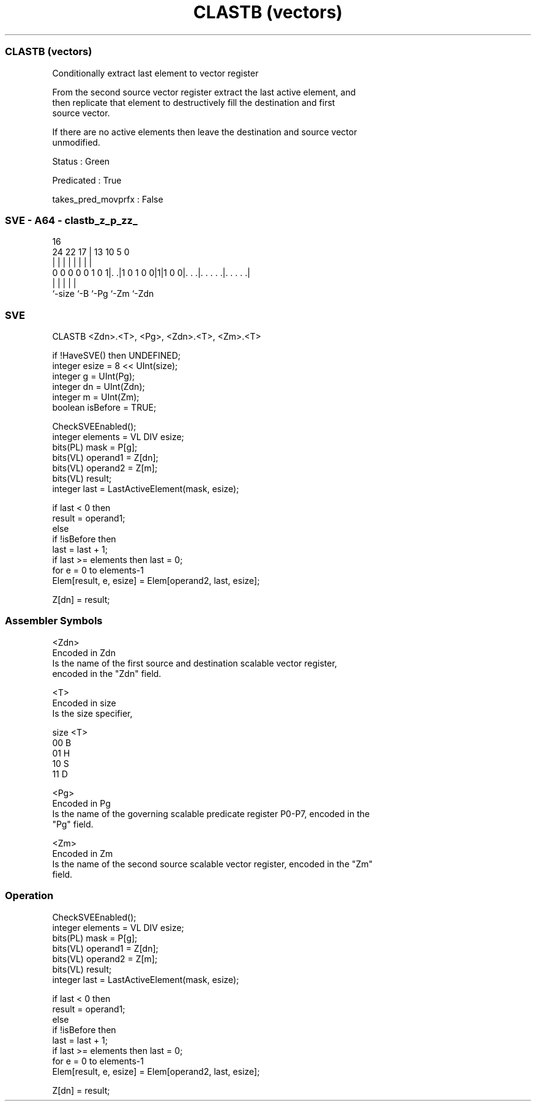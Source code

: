 .nh
.TH "CLASTB (vectors)" "7" " "  "instruction" "sve"
.SS CLASTB (vectors)
 Conditionally extract last element to vector register

 From the second source vector register extract the last active element, and
 then replicate that element to destructively fill the destination and first
 source vector.

 If there are no active elements then leave the destination and source vector
 unmodified.

 Status : Green

 Predicated : True

 takes_pred_movprfx : False



.SS SVE - A64 - clastb_z_p_zz_
 
                                                                   
                                                                   
                                 16                                
                 24  22        17 |    13    10         5         0
                  |   |         | |     |     |         |         |
   0 0 0 0 0 1 0 1|. .|1 0 1 0 0|1|1 0 0|. . .|. . . . .|. . . . .|
                  |             |       |     |         |
                  `-size        `-B     `-Pg  `-Zm      `-Zdn
  
  
 
.SS SVE
 
 CLASTB  <Zdn>.<T>, <Pg>, <Zdn>.<T>, <Zm>.<T>
 
 if !HaveSVE() then UNDEFINED;
 integer esize = 8 << UInt(size);
 integer g = UInt(Pg);
 integer dn = UInt(Zdn);
 integer m = UInt(Zm);
 boolean isBefore = TRUE;
 
 CheckSVEEnabled();
 integer elements = VL DIV esize;
 bits(PL) mask = P[g];
 bits(VL) operand1 = Z[dn];
 bits(VL) operand2 = Z[m];
 bits(VL) result;
 integer last = LastActiveElement(mask, esize);
 
 if last < 0 then
     result = operand1;
 else
     if !isBefore then
         last = last + 1;
         if last >= elements then last = 0;
     for e = 0 to elements-1
         Elem[result, e, esize] = Elem[operand2, last, esize];
 
 Z[dn] = result;
 

.SS Assembler Symbols

 <Zdn>
  Encoded in Zdn
  Is the name of the first source and destination scalable vector register,
  encoded in the "Zdn" field.

 <T>
  Encoded in size
  Is the size specifier,

  size <T> 
  00   B   
  01   H   
  10   S   
  11   D   

 <Pg>
  Encoded in Pg
  Is the name of the governing scalable predicate register P0-P7, encoded in the
  "Pg" field.

 <Zm>
  Encoded in Zm
  Is the name of the second source scalable vector register, encoded in the "Zm"
  field.



.SS Operation

 CheckSVEEnabled();
 integer elements = VL DIV esize;
 bits(PL) mask = P[g];
 bits(VL) operand1 = Z[dn];
 bits(VL) operand2 = Z[m];
 bits(VL) result;
 integer last = LastActiveElement(mask, esize);
 
 if last < 0 then
     result = operand1;
 else
     if !isBefore then
         last = last + 1;
         if last >= elements then last = 0;
     for e = 0 to elements-1
         Elem[result, e, esize] = Elem[operand2, last, esize];
 
 Z[dn] = result;

